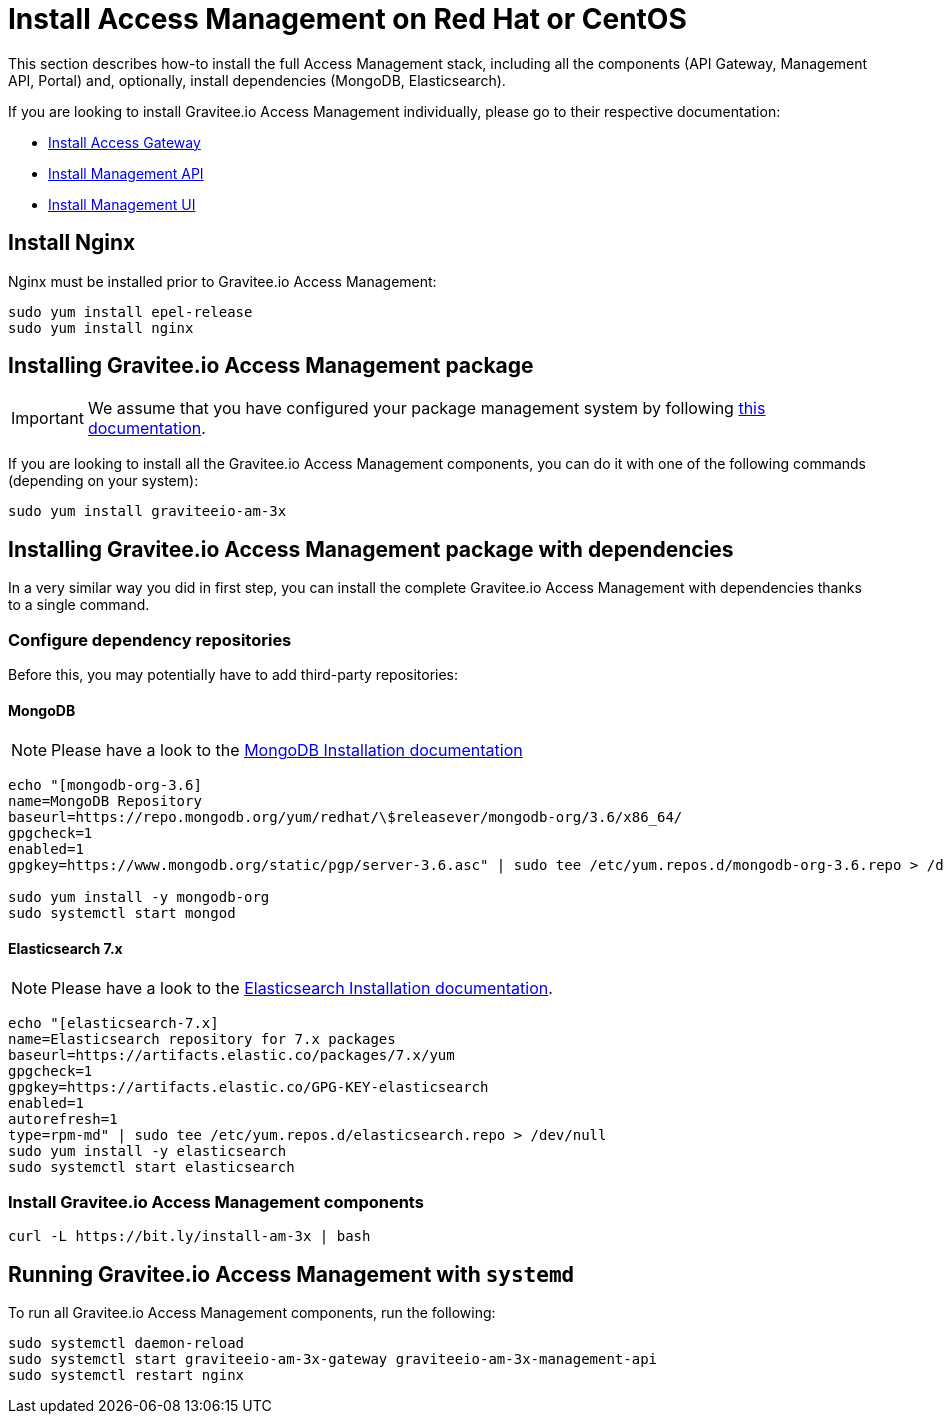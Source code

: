 = Install Access Management on Red Hat or CentOS
:page-sidebar: am_3_x_sidebar
:page-permalink: am/current/am_installguide_redhat_stack.html
:page-folder: am/installation-guide/redhat
:page-liquid:
:page-layout: am
:page-description: Gravitee.io Access Management - Installation Guide - Red Hat or CentOS - Access Management
:page-keywords: Gravitee.io, API Platform, Access Management, API Gateway, oauth2, openid, documentation, manual, guide, reference, api

:gravitee-package-name: graviteeio-am-3x

This section describes how-to install the full Access Management stack, including all the components (API Gateway, Management API, Portal)
and, optionally, install dependencies (MongoDB, Elasticsearch).

If you are looking to install Gravitee.io Access Management individually, please go to their respective documentation:

* link:/am/current/am_installguide_redhat_gateway.html[Install Access Gateway]
* link:/am/current/am_installguide_redhat_management_api.html[Install Management API]
* link:/am/current/am_installguide_redhat_management_ui.html[Install Management UI]

== Install Nginx

Nginx must be installed prior to Gravitee.io Access Management:

[source,bash,subs="attributes"]
----
sudo yum install epel-release
sudo yum install nginx
----

== Installing Gravitee.io Access Management package

IMPORTANT: We assume that you have configured your package management system by following link:/am/current/am_installguide_redhat_introduction.html[this documentation].

If you are looking to install all the Gravitee.io Access Management components, you can do it with one of the following commands (depending on your system):

[source,bash,subs="attributes"]
----
sudo yum install {gravitee-package-name}
----

== Installing Gravitee.io Access Management package with dependencies

In a very similar way you did in first step, you can install the complete Gravitee.io Access Management with dependencies
thanks to a single command.

=== Configure dependency repositories

Before this, you may potentially have to add third-party repositories:

==== MongoDB

NOTE: Please have a look to the link:https://docs.mongodb.com/v3.6/tutorial/install-mongodb-on-red-hat/[MongoDB Installation documentation]

[source,bash]
----
echo "[mongodb-org-3.6]
name=MongoDB Repository
baseurl=https://repo.mongodb.org/yum/redhat/\$releasever/mongodb-org/3.6/x86_64/
gpgcheck=1
enabled=1
gpgkey=https://www.mongodb.org/static/pgp/server-3.6.asc" | sudo tee /etc/yum.repos.d/mongodb-org-3.6.repo > /dev/null

sudo yum install -y mongodb-org
sudo systemctl start mongod
----

==== Elasticsearch 7.x

NOTE: Please have a look to the link:https://www.elastic.co/guide/en/elasticsearch/reference/7.6/rpm.html#rpm-repo[Elasticsearch Installation documentation].

[source,bash]
----
echo "[elasticsearch-7.x]
name=Elasticsearch repository for 7.x packages
baseurl=https://artifacts.elastic.co/packages/7.x/yum
gpgcheck=1
gpgkey=https://artifacts.elastic.co/GPG-KEY-elasticsearch
enabled=1
autorefresh=1
type=rpm-md" | sudo tee /etc/yum.repos.d/elasticsearch.repo > /dev/null
sudo yum install -y elasticsearch
sudo systemctl start elasticsearch
----

=== Install Gravitee.io Access Management components

[source,bash,subs="attributes"]
----
curl -L https://bit.ly/install-am-3x | bash
----

== Running Gravitee.io Access Management with `systemd`

To run all Gravitee.io Access Management components, run the following:

[source,bash,subs="attributes"]
----
sudo systemctl daemon-reload
sudo systemctl start {gravitee-package-name}-gateway {gravitee-package-name}-management-api
sudo systemctl restart nginx
----
